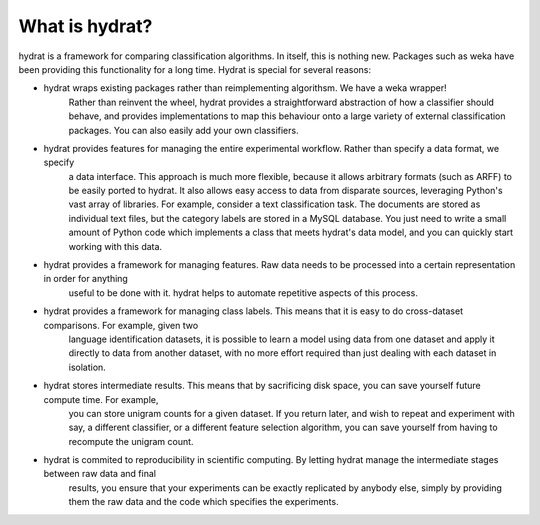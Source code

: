 ===============
What is hydrat?
===============

hydrat is a framework for comparing classification algorithms. In itself, this is nothing new.
Packages such as weka have been providing this functionality for a long time. Hydrat is special
for several reasons:

- hydrat wraps existing packages rather than reimplementing algorithsm. We have a weka wrapper!
	Rather than reinvent the wheel, hydrat provides a straightforward abstraction of how a classifier
	should behave, and provides implementations to map this behaviour onto a large variety of external
	classification packages. You can also easily add your own classifiers.

- hydrat provides features for managing the entire experimental workflow. Rather than specify a data format, we specify
	a data interface. This approach is much more flexible, because it allows arbitrary formats (such as ARFF) to be easily ported to hydrat.
	It also allows easy access to data from disparate sources, leveraging Python's vast array of libraries. For example, consider a text 
	classification task. The documents are stored as individual text files, but the category labels are stored in a MySQL database. You just 
	need to write a small amount of Python code which implements a class that meets hydrat's data model, and you can quickly start working 
	with this data.

- hydrat provides a framework for managing features. Raw data needs to be processed into a certain representation in order for anything
	useful to be done with it. hydrat helps to automate repetitive aspects of this process. 

- hydrat provides a framework for managing class labels. This means that it is easy to do cross-dataset comparisons. For example, given two
	language identification datasets, it is possible to learn a model using data from one dataset and apply it directly to data from another 
	dataset, with no more effort required than just dealing with each dataset in isolation.

- hydrat stores intermediate results. This means that by sacrificing disk space, you can save yourself future compute time. For example,
	you can store unigram counts for a given dataset. If you return later, and wish to repeat and experiment with say, a different classifier, 
	or a different feature selection algorithm, you can save yourself from having to recompute the unigram count.

- hydrat is commited to reproducibility in scientific computing. By letting hydrat manage the intermediate stages between raw data and final 
	results, you ensure that your experiments can be exactly replicated by anybody else, simply by providing them the raw data and the code 
	which specifies the experiments.
